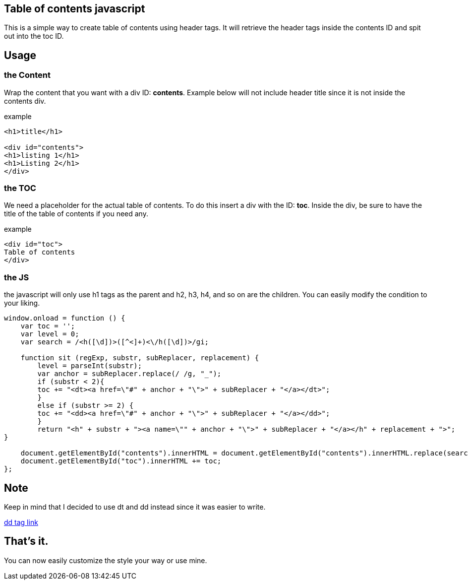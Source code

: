 == Table of contents javascript
This is a simple way to create table of contents using header tags.
It will retrieve the header tags inside the contents ID and spit out into the toc ID.

== Usage
=== the Content
Wrap the content that you want with a div ID: *contents*. 
Example below will not include header title since it is not inside the contents div.

.example
----
<h1>title</h1>

<div id="contents">
<h1>listing 1</h1>
<h1>Listing 2</h1>
</div>
----

=== the TOC
We need a placeholder for the actual table of contents. To do this insert a div with the ID: *toc*.
Inside the div, be sure to have the title of the table of contents if you need any.

.example
----
<div id="toc">
Table of contents
</div>
----

=== the JS
the javascript will only use h1 tags as the parent and h2, h3, h4, and so on are the children.
You can easily modify the condition to your liking.

----
window.onload = function () {
    var toc = '';
    var level = 0;
    var search = /<h([\d])>([^<]+)<\/h([\d])>/gi;

    function sit (regExp, substr, subReplacer, replacement) {
        level = parseInt(substr);
        var anchor = subReplacer.replace(/ /g, "_");
        if (substr < 2){
        toc += "<dt><a href=\"#" + anchor + "\">" + subReplacer + "</a></dt>";   
        }
        else if (substr >= 2) {
        toc += "<dd><a href=\"#" + anchor + "\">" + subReplacer + "</a></dd>";              
        }        
        return "<h" + substr + "><a name=\"" + anchor + "\">" + subReplacer + "</a></h" + replacement + ">";  
}

    document.getElementById("contents").innerHTML = document.getElementById("contents").innerHTML.replace(search, sit);
    document.getElementById("toc").innerHTML += toc;
};
----

== Note
Keep in mind that I decided to use dt and dd instead since it was easier to write.

link:https://www.w3schools.com/tags/tag_dd.asp[dd tag link]

== That's it.
You can now easily customize the style your way or use mine.
